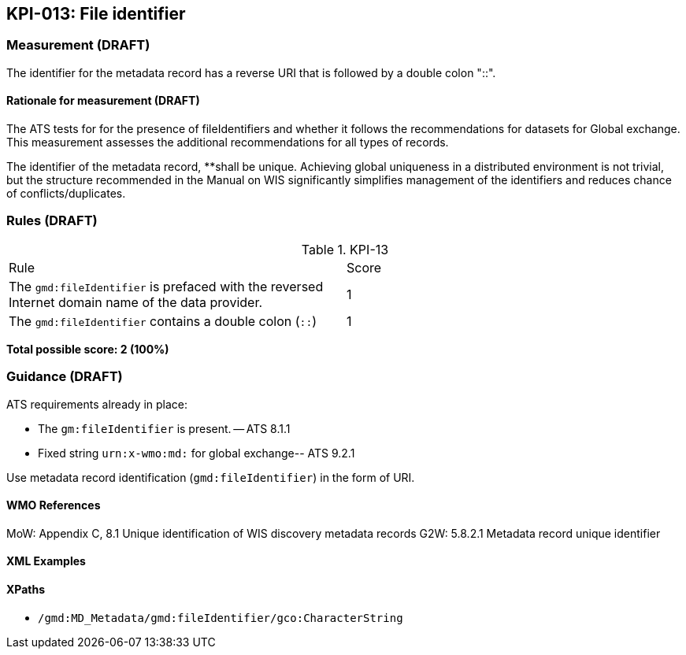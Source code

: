 == KPI-013: File identifier

=== Measurement (DRAFT)
The identifier for the metadata record has a reverse URI that is followed by a double colon "::".

==== Rationale for measurement (DRAFT)
The ATS tests for for the presence of fileIdentifiers and whether it follows the recommendations for datasets for Global exchange. This measurement assesses the additional recommendations for all types of records.  

The identifier of the metadata record, **shall be unique. Achieving global uniqueness in a distributed environment is not trivial, but the structure recommended in the Manual on WIS significantly simplifies management of the identifiers and reduces chance of conflicts/duplicates.

=== Rules (DRAFT)

.KPI-13
|====
| Rule | Score
| The `gmd:fileIdentifier` is prefaced with the reversed Internet domain name of the data provider. | 1
| The `gmd:fileIdentifier` contains a double colon (`::`) | 1 
|====

*Total possible score: 2 (100%)*

=== Guidance (DRAFT)

ATS requirements already in place: 

* The `gm:fileIdentifier` is present. -- ATS 8.1.1
* Fixed string `urn:x-wmo:md:` for global exchange-- ATS 9.2.1

Use metadata record identification (`gmd:fileIdentifier`) in the form of URI.

==== WMO References

MoW: Appendix C, 8.1	Unique identification of WIS discovery metadata records
G2W: 5.8.2.1	Metadata record unique identifier

==== XML Examples

==== XPaths

* `/gmd:MD_Metadata/gmd:fileIdentifier/gco:CharacterString`
